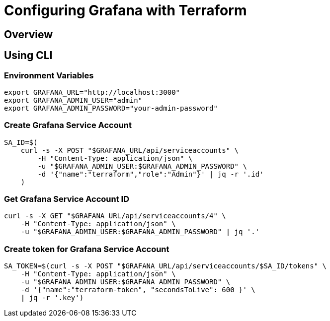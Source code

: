 = Configuring Grafana with Terraform

== Overview

== Using CLI

=== Environment Variables

[,terminal]
----
export GRAFANA_URL="http://localhost:3000"
export GRAFANA_ADMIN_USER="admin"
export GRAFANA_ADMIN_PASSWORD="your-admin-password"
----


=== Create Grafana Service Account

[,terminal]
----
SA_ID=$(
    curl -s -X POST "$GRAFANA_URL/api/serviceaccounts" \
        -H "Content-Type: application/json" \
        -u "$GRAFANA_ADMIN_USER:$GRAFANA_ADMIN_PASSWORD" \
        -d '{"name":"terraform","role":"Admin"}' | jq -r '.id'
    )
----

=== Get Grafana Service Account ID

[,terminal]
----
curl -s -X GET "$GRAFANA_URL/api/serviceaccounts/4" \
    -H "Content-Type: application/json" \
    -u "$GRAFANA_ADMIN_USER:$GRAFANA_ADMIN_PASSWORD" | jq '.'
----

=== Create token for Grafana Service Account

[,terminal]
----
SA_TOKEN=$(curl -s -X POST "$GRAFANA_URL/api/serviceaccounts/$SA_ID/tokens" \
    -H "Content-Type: application/json" \
    -u "$GRAFANA_ADMIN_USER:$GRAFANA_ADMIN_PASSWORD" \
    -d '{"name":"terraform-token", "secondsToLive": 600 }' \
    | jq -r '.key')
----